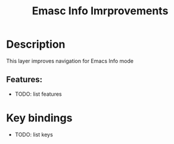 #+TITLE: Emasc Info Imrprovements

#+TAGS: emacs|layer

* Description
  This layer improves navigation for Emacs Info mode
** Features:
   - TODO: list features
* Key bindings
  - TODO: list keys
